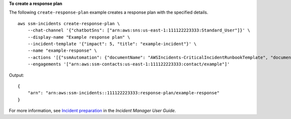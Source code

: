 **To create a response plan**

The following ``create-response-plan`` example creates a response plan with the specified details. ::

    aws ssm-incidents create-response-plan \
        --chat-channel '{"chatbotSns": ["arn:aws:sns:us-east-1:111122223333:Standard_User"]}' \
        --display-name "Example response plan" \
        --incident-template '{"impact": 5, "title": "example-incident"}' \
        --name "example-response" \
        --actions '[{"ssmAutomation": {"documentName": "AWSIncidents-CriticalIncidentRunbookTemplate", "documentVersion": "$DEFAULT", "roleArn": "arn:aws:iam::111122223333:role/aws-service-role/ssm-incidents.amazonaws.com/AWSServiceRoleForIncidentManager", "targetAccount": "RESPONSE_PLAN_OWNER_ACCOUNT"}}]' \
        --engagements '["arn:aws:ssm-contacts:us-east-1:111122223333:contact/example"]'

Output::

    {
        "arn": "arn:aws:ssm-incidents::111122223333:response-plan/example-response"
    }

For more information, see `Incident preparation <https://docs.aws.amazon.com/incident-manager/latest/userguide/incident-response.html>`__ in the *Incident Manager User Guide*.